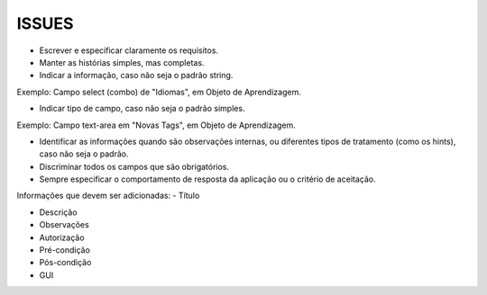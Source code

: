 ISSUES
------

- Escrever e especificar claramente os requisitos.

- Manter as histórias simples, mas completas.

- Indicar a informação, caso não seja o padrão string.
Exemplo: Campo select (combo) de "Idiomas", em Objeto de Aprendizagem.

- Indicar tipo de campo, caso não seja o padrão simples.
Exemplo: Campo text-area em "Novas Tags", em Objeto de Aprendizagem.

- Identificar as informações quando são observações internas, ou diferentes tipos de tratamento (como os hints), caso não seja o padrão.

- Discriminar todos os campos que são obrigatórios.

- Sempre especificar o comportamento de resposta da aplicação ou o critério de aceitação.

Informações que devem ser adicionadas:
- Título

- Descrição

- Observações

- Autorização

- Pré-condição

- Pós-condição

- GUI
